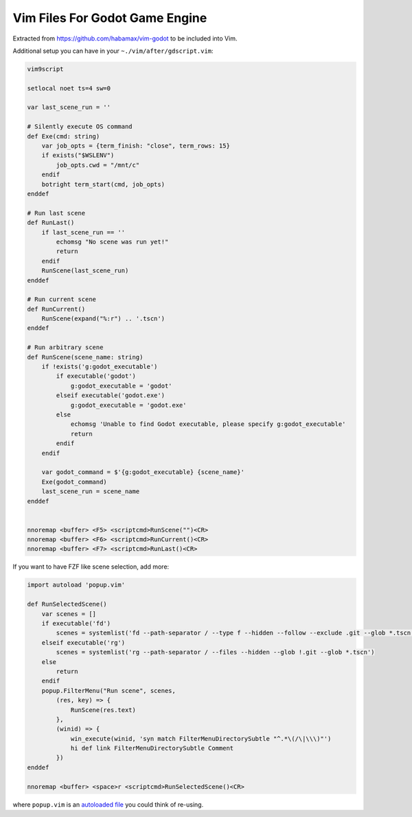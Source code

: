 ================================================================================
                        Vim Files For Godot Game Engine
================================================================================

Extracted from https://github.com/habamax/vim-godot to be included into Vim.


Additional setup you can have in your ``~./vim/after/gdscript.vim``:

.. code:: vim

  vim9script

  setlocal noet ts=4 sw=0

  var last_scene_run = ''

  # Silently execute OS command
  def Exe(cmd: string)
      var job_opts = {term_finish: "close", term_rows: 15}
      if exists("$WSLENV")
          job_opts.cwd = "/mnt/c"
      endif
      botright term_start(cmd, job_opts)
  enddef

  # Run last scene
  def RunLast()
      if last_scene_run == ''
          echomsg "No scene was run yet!"
          return
      endif
      RunScene(last_scene_run)
  enddef

  # Run current scene
  def RunCurrent()
      RunScene(expand("%:r") .. '.tscn')
  enddef

  # Run arbitrary scene
  def RunScene(scene_name: string)
      if !exists('g:godot_executable')
          if executable('godot')
              g:godot_executable = 'godot'
          elseif executable('godot.exe')
              g:godot_executable = 'godot.exe'
          else
              echomsg 'Unable to find Godot executable, please specify g:godot_executable'
              return
          endif
      endif

      var godot_command = $'{g:godot_executable} {scene_name}'
      Exe(godot_command)
      last_scene_run = scene_name
  enddef


  nnoremap <buffer> <F5> <scriptcmd>RunScene("")<CR>
  nnoremap <buffer> <F6> <scriptcmd>RunCurrent()<CR>
  nnoremap <buffer> <F7> <scriptcmd>RunLast()<CR>


If you want to have FZF like scene selection, add more:

.. code:: vim

  import autoload 'popup.vim'

  def RunSelectedScene()
      var scenes = []
      if executable('fd')
          scenes = systemlist('fd --path-separator / --type f --hidden --follow --exclude .git --glob *.tscn')
      elseif executable('rg')
          scenes = systemlist('rg --path-separator / --files --hidden --glob !.git --glob *.tscn')
      else
          return
      endif
      popup.FilterMenu("Run scene", scenes,
          (res, key) => {
              RunScene(res.text)
          },
          (winid) => {
              win_execute(winid, 'syn match FilterMenuDirectorySubtle "^.*\(/\|\\\)"')
              hi def link FilterMenuDirectorySubtle Comment
          })
  enddef

  nnoremap <buffer> <space>r <scriptcmd>RunSelectedScene()<CR>

where ``popup.vim`` is an `autoloaded file`__ you could think of re-using.

__ https://github.com/habamax/.vim/blob/77bb48d6aa986705088b3400a122f250c660678e/autoload/popup.vim#L49-L192
